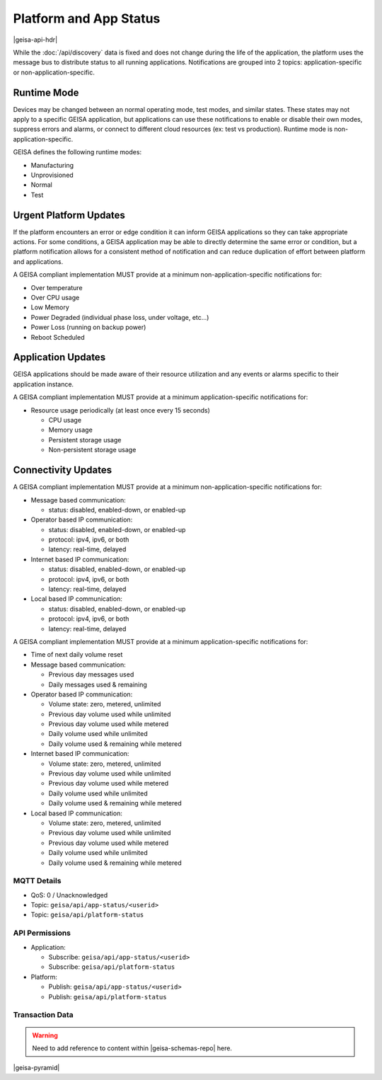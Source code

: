 Platform and App Status
-----------------------

|geisa-api-hdr|

While the :doc:`/api/discovery` data is fixed and does not change during the
life of the application, the platform uses the message bus to distribute status
to all running applications.  Notifications are grouped into 2 topics:
application-specific or non-application-specific.


Runtime Mode
^^^^^^^^^^^^

Devices may be changed between an normal operating mode, test modes, and similar states.  These states may not apply to a specific GEISA application, but applications can use these notifications to enable or disable their own modes, suppress errors and alarms, or connect to different cloud resources (ex: test vs production).  Runtime mode is non-application-specific.

GEISA defines the following runtime modes:

- Manufacturing
- Unprovisioned
- Normal
- Test


Urgent Platform Updates
^^^^^^^^^^^^^^^^^^^^^^^

If the platform encounters an error or edge condition it can inform GEISA applications so they can take appropriate actions. For some conditions, a GEISA application may be able to directly determine the same error or condition, but a platform notification allows for a consistent method of notification and can reduce duplication of effort between platform and applications.

A GEISA compliant implementation MUST provide at a minimum non-application-specific notifications for:

- Over temperature
- Over CPU usage
- Low Memory
- Power Degraded (individual phase loss, under voltage, etc...)
- Power Loss (running on backup power)
- Reboot Scheduled


Application Updates
^^^^^^^^^^^^^^^^^^^

GEISA applications should be made aware of their resource utilization and any events or alarms specific to their application instance.

A GEISA compliant implementation MUST provide at a minimum application-specific notifications for:

- Resource usage periodically (at least once every 15 seconds)

  - CPU usage
  - Memory usage
  - Persistent storage usage
  - Non-persistent storage usage

Connectivity Updates
^^^^^^^^^^^^^^^^^^^^

A GEISA compliant implementation MUST provide at a minimum non-application-specific notifications for:

- Message based communication:

  - status: disabled, enabled-down, or enabled-up

- Operator based IP communication:

  - status: disabled, enabled-down, or enabled-up
  - protocol: ipv4, ipv6, or both
  - latency: real-time, delayed

- Internet based IP communication:

  - status: disabled, enabled-down, or enabled-up
  - protocol: ipv4, ipv6, or both
  - latency: real-time, delayed

- Local based IP communication:

  - status: disabled, enabled-down, or enabled-up
  - protocol: ipv4, ipv6, or both
  - latency: real-time, delayed

A GEISA compliant implementation MUST provide at a minimum application-specific notifications for:

- Time of next daily volume reset

- Message based communication:

  - Previous day messages used
  - Daily messages used & remaining

- Operator based IP communication:

  - Volume state: zero, metered, unlimited
  - Previous day volume used while unlimited
  - Previous day volume used while metered
  - Daily volume used while unlimited
  - Daily volume used & remaining while metered

- Internet based IP communication:

  - Volume state: zero, metered, unlimited
  - Previous day volume used while unlimited
  - Previous day volume used while metered
  - Daily volume used while unlimited
  - Daily volume used & remaining while metered

- Local based IP communication:

  - Volume state: zero, metered, unlimited
  - Previous day volume used while unlimited
  - Previous day volume used while metered
  - Daily volume used while unlimited
  - Daily volume used & remaining while metered

MQTT Details
=============
- QoS: 0 / Unacknowledged
- Topic: ``geisa/api/app-status/<userid>``
- Topic: ``geisa/api/platform-status``

API Permissions
================

- Application:

  - Subscribe: ``geisa/api/app-status/<userid>``
  - Subscribe: ``geisa/api/platform-status``

- Platform:

  - Publish: ``geisa/api/app-status/<userid>``
  - Publish: ``geisa/api/platform-status``


Transaction Data
=================

.. warning:: 
  
  Need to add reference to content within |geisa-schemas-repo| here.




|geisa-pyramid|
